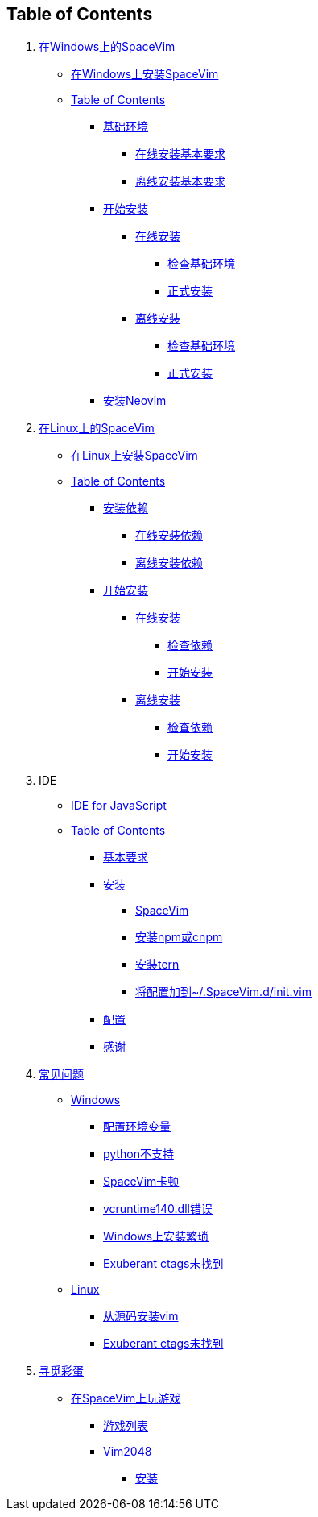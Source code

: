 == Table of Contents

[arabic]
. link:installation/installation-for-windows.md[在Windows上的SpaceVim]
* link:installation/installation-for-windows.md#在windows上安装spacevim[在Windows上安装SpaceVim]
* link:installation/installation-for-windows.md#table-of-contents[Table of Contents]
** link:installation/installation-for-windows.md#基础环境[基础环境]
*** link:installation/installation-for-windows.md#在线安装基本要求[在线安装基本要求]
*** link:installation/installation-for-windows.md#离线安装基本要求[离线安装基本要求]
** link:installation/installation-for-windows.md#开始安装[开始安装]
*** link:installation/installation-for-windows.md#在线安装[在线安装]
**** link:installation/installation-for-windows.md#检查基础环境[检查基础环境]
**** link:installation/installation-for-windows.md#正式安装[正式安装]
*** link:installation/installation-for-windows.md#离线安装[离线安装]
**** link:installation/installation-for-windows.md#检查基础环境-1[检查基础环境]
**** link:installation/installation-for-windows.md#正式安装-1[正式安装]
** link:installation/installation-for-windows.md#安装neovim[安装Neovim]
. link:installation/installation-for-linux.md[在Linux上的SpaceVim]
* link:installation/installation-for-linux.md#在linux上安装spacevim[在Linux上安装SpaceVim]
* link:installation/installation-for-linux.md#table-of-contents[Table of Contents]
** link:installation/installation-for-linux.md#安装依赖[安装依赖]
*** link:installation/installation-for-linux.md#在线安装依赖[在线安装依赖]
*** link:installation/installation-for-linux.md#离线安装依赖[离线安装依赖]
** link:installation/installation-for-linux.md#开始安装[开始安装]
*** link:installation/installation-for-linux.md##在线安装[在线安装]
**** link:installation/installation-for-linux.md#检查依赖[检查依赖]
**** link:installation/installation-for-linux.md#开始安装-1[开始安装]
*** link:installation/installation-for-linux.md#离线安装[离线安装]
**** link:installation/installation-for-linux.md#检查依赖-1[检查依赖]
**** link:installation/installation-for-linux.md#开始安装-2[开始安装]
. IDE
* link:IDE/JavaScript.md#ide-for-javascript[IDE for JavaScript]
* link:zh_CN/IDE/JavaScript.md#table-of-contents[Table of Contents]
** link:IDE/JavaScript.md#基本要求[基本要求]
** link:IDE/JavaScript.md#安装[安装]
*** link:IDE/JavaScript.md#spacevim[SpaceVim]
*** link:IDE/JavaScript.md#安装-npm-或-cnpm[安装npm或cnpm]
*** link:IDE/JavaScript.md#安装-tern[安装tern]
*** link:IDE/JavaScript.md#将配置加到-spacevimdinitvim[将配置加到~/.SpaceVim.d/init.vim]
** link:IDE/JavaScript.md#配置[配置]
** link:IDE/JavaScript.md#感谢[感谢]
. link:FAQ.md#常见问题[常见问题]
* link:FAQ.md#windows[Windows]
** link:FAQ.md#配置环境变量[配置环境变量]
** link:FAQ.md#python不支持[python不支持]
** link:FAQ.md#spacevim卡顿[SpaceVim卡顿]
** link:FAQ.md#vcruntime140dll错误[vcruntime140.dll错误]
** link:FAQ.md#windows上安装繁琐[Windows上安装繁琐]
** link:FAQ.md#exuberant-ctags未找到[Exuberant ctags未找到]
* link:FAQ.md#linux[Linux]
** link:FAQ.md#从源码安装vim[从源码安装vim]
** link:FAQ.md#exuberant-ctags未找到-1[Exuberant ctags未找到]
. link:hidden_Egg_Hunt[寻觅彩蛋]
* link:hidden_Egg_Hunt/play-games.md#在spacevim上玩游戏[在SpaceVim上玩游戏]
** link:hidden_Egg_Hunt/play-games.md#游戏列表[游戏列表]
** link:hidden_Egg_Hunt/play-games.md#vim2048[Vim2048]
*** link:hidden_Egg_Hunt/play-games.md#安装[安装]

